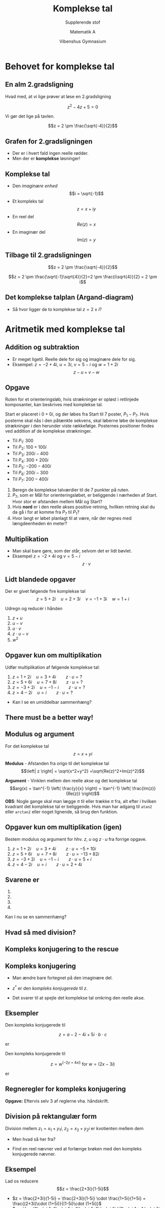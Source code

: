 #+title: Komplekse tal
#+subtitle: Supplerende stof
#+author: Matematik A
#+date: Vibenshus Gymnasium
# Themes: beige|black|blood|league|moon|night|serif|simple|sky|solarized|white
#+reveal_theme: sky
#+reveal_title_slide: <h2>%t</h2><h3>%s</h3><h4>%a</h4><h4>%d</h4>
#+reveal_title_slide_background: ./img/joke.jpg 
#+reveal_title_slide_background_size: 400px
#+reveal_title_slide_background_position: 50% 90%
#+reveal_default_slide_background:
#+reveal_extra_options: slideNumber:"c/t",progress:true,transition:"slide",navigationMode:"default",history:false,hash:true
# #+reveal_extra_attr: style="color:red"
#+options: toc:nil num:nil tags:nil timestamp:nil ^:{}

* Behovet for komplekse tal
** En alm 2.gradsligning
Hvad med, at vi lige prøver at løse en 2.gradsligning

$$z^2 -4 z +5 = 0$$

#+attr_reveal: :frag (appear)
Vi gør det lige på tavlen.

#+attr_reveal: :frag (appear)
$$z = 2 \pm \frac{\sqrt{-4}}{2}$$

** Grafen for 2.gradsligningen
#+attr_html: :width 500px
[[./img/fz_small.png]]

#+attr_reveal: :frag (appear)
- Der er i hvert fald ingen reelle rødder.
- Men der er *komplekse* løsninger!

** Komplekse tal
#+reveal_html: <div style="font-size: 60%;">
- Den /imaginære enhed/ $$i = \sqrt{-1}$$
- Et kompleks tal $$z = x + iy$$
- En reel del $$Re(z) = x$$
- En imaginær del $$Im(z) = y$$

** Tilbage til 2.gradsligningen
$$z = 2 \pm \frac{\sqrt{-4}}{2}$$

#+attr_reveal: :frag (appear)
$$z = 2 \pm \frac{\sqrt{-1}\sqrt{4}}{2}=2 \pm \frac{i\sqrt{4}}{2} = 2 \pm i$$

** Det komplekse talplan (Argand-diagram)
#+attr_html: :width 500px
[[./img/argand.png]]
#+attr_reveal: :frag (appear)
- Så hvor ligger de to komplekse tal $z=2 \pm i$?


* Aritmetik med komplekse tal

#+attr_html: :width 500px
[[./img/complex_numbers.png]]

** Addition og subtraktion
#+reveal_html: <div style="font-size: 60%;">
- Er meget ligetil. Reelle dele for sig og imaginære dele for sig.
- Eksempel: $z=-2+4i$, $u=3i$, $v=5-i$ og $w= 1+2i$ $$z-u+v- w$$

  
** Opgave
#+reveal_html: <div style="font-size: 50%;">
#+reveal_html: <div class="column" style="float:left; width: 50%">
Ruten for et orienteringsløb, hvis strækninger er opløst i retlinjede komposanter, kan beskrives med komplekse tal.

Start er placeret i $0+0i$, og der løbes fra Start til 7 poster, $P_1-P_7$. Hvis posterne skal nås i den påtænkte sekvens, skal løberne løbe de komplekse strækninger i den herunder viste rækkefølge. Posternes positioner findes ved addition af de komplekse strækninger.

- Til $P_1$: $300$
- Til $P_2$: $100 + 100i$
- Til $P_3$: $200i-400$
- Til $P_4$: $300 + 200i$
- Til $P_5$: $-200 - 400i$
- Til $P_6$: $200i - 300$
- Til $P_7$: $200 - 400i$
#+reveal_html: </div>

#+reveal_html: <div class="column" style="float:right; width: 50%">
1. Beregn de komplekse talværdier til de 7 punkter på ruten.
2. $P_7$, som er Mål for orienteringsløbet, er beliggende i nærheden af Start. Hvor stor er afstanden mellem Mål og Start?
3. Hvis *nord* er i den reelle akses positive retning, hvilken retning skal du da gå i for at komme fra $P_7$ til $P_1$?
4. Hvor langt er løbet planlagt til at være, når der regnes med længdeenheden én meter?
#+reveal_html: </div>

  
** Multiplikation
#+reveal_html: <div style="font-size: 80%;">
- Man skal bare gøre, som der står, selvom det er lidt bøvlet.
- Eksempel $z=-2 +4i$ og $v=5-i$ $$z \cdot v$$
  
#+attr_reveal: :frag (appear)
\begin{align*}
z \cdot v &= \left( -2 +4i \right) \cdot  \left(5-i\right) \\
          &= -2 \cdot 5 -2 \cdot (-i) + 4i \cdot 5 +4i \cdot (-i) \\
          &= -10 + 2i + 20i -4i^2 \\
          &= -10 + 2i + 20i -4(-1) \\
          &= -6 + 22i
\end{align*}
  
** Lidt blandede opgaver
Der er givet følgende fire komplekse tal
$$z=5+2i \quad u = 2+3i \quad v = -1 + 3i \quad w=1+i$$

Udregn og reducér i hånden
1. $z+u$
2. $u-v$
3. $u \cdot v$
4. $z \cdot u - v$
5. $w^2$

** Opgaver kun om multiplikation
Udfør multiplikation af følgende komplekse tal:

1. $z=1 +2i \quad u=3 + 4i \qquad z\cdot u =?$
2. $z=5 +6i \quad u=7 + 8i \qquad z\cdot u =?$
3. $z=-3 +2i \quad u=-1 -i \qquad z\cdot u =?$
4. $z=4 -2i \quad u=i \qquad z\cdot u =?$

#+attr_reveal: :frag (appear)
- Kan I se en umiddelbar sammenhæng?
** There must be a better way!

** Modulus og argument
#+reveal_html: <div style="font-size: 40%;">
#+reveal_html: <div class="column" style="float:left; width: 50%">
For det komplekse tal $$z = x + yi$$

*Modulus* - Afstanden fra origo til det komplekse tal
$$\left| z \right| = \sqrt{x^2+y^2} =\sqrt{Re(z)^2+Im(z)^2}$$

*Argument* - Vinklen mellem den reelle akse og det komplekse tal
$$arg(x) = \tan^{-1} \left( \frac{y}{x} \right) = \tan^{-1} \left( \frac{Im(z)}{Re(z)} \right)$$
*OBS*: Nogle gange skal man lægge $\pi$ til eller trække $\pi$ fra, alt efter i hvilken kvadrant det komplekse tal er beliggende. Hvis man har adgang til =atan2= eller =arctan2= eller noget lignende, så brug den funktion.
#+reveal_html: </div>

#+reveal_html: <div class="column" style="float:right; width: 50%">
#+attr_html: :width 600px
[[./img/modulus_og_argument.png]]
#+reveal_html: </div>


** Opgaver kun om multiplikation (igen)

Bestem modulus og argument for hhv. $z$, $u$ og $z \cdot u$ fra forrige opgave.

1. $z=1 +2i \quad u=3 + 4i \qquad z\cdot u =-5 + 10i$
2. $z=5 +6i \quad u=7 + 8i \qquad z\cdot u =-13 +82i$
3. $z=-3 +2i \quad u=-1 -i \qquad z\cdot u = 5 +i$
4. $z=4 -2i \quad u=i \qquad z\cdot u =2 + 4i$


** Svarene er 
#+reveal_html: <div style="font-size: 50%;">
1.
   \begin{align*}
   z &=1 +2i:  & |z|&=2.236 & arg(z)&=1.107 \\
   u &=3 + 4i: & |u|&=5     & arg(u)&=0.927 \\
   z\cdot u &=-5 + 10i: & |z\cdot u| &=11.18 & arg(z \cdot u) &= 2.034
   \end{align*}
2.
   \begin{align*}
   z &=5 +6i:  & |z|&=7.81 & arg(z)&=0.876 \\
   u &=7 + 8i: & |u|&=10.63     & arg(u)&=0.852 \\
   z\cdot u &=-5 + 10i: & |z\cdot u| &=83.02 & arg(z \cdot u) &=1.728 
   \end{align*}
3.
   \begin{align*}
   z &=-3 +2i:  & |z|&=3.61 & arg(z)&=2.554 \\
   u &=-1 -i: & |u|&=1.41     & arg(u)&=-2.356 \\
   z\cdot u &=5 + i: & |z\cdot u| &=5.10 & arg(z \cdot u) &=0.197 
   \end{align*}
4.
   \begin{align*}
   z &=4 -2i:  & |z|&=4.47 & arg(z)&=-0.464 \\
   u &=i: & |u|&=1     & arg(u)&=1.571 \\
   z\cdot u &=2 + 4i: & |z\cdot u| &=4.47 & arg(z \cdot u) &=1.107 
   \end{align*}
   
   
   
Kan I nu se en sammenhæng?

** Hvad så med division?
** *Kompleks konjugering* to the rescue
#+attr_html: :width 500px
[[./img/complex_conjugate.png]]
** Kompleks konjugering
#+reveal_html: <div style="font-size: 60%;">
- Man ændre bare fortegnet på den imaginære del.
  \begin{align*}
  z &= x+yi \\
  z^{*} &= x - yi
  \end{align*}
- $z^{*}$ er den /kompleks konjugerede/ til $z$.
- Det svarer til at spejle det komplekse tal omkring den reelle akse.

#+attr_html: :width 500px
[[./img/konjugation.png]]

** Eksempler
#+reveal_html: <div style="font-size: 60%;">
#+reveal_html: <div class="column" style="float:left; width: 50%">
Den kompleks konjugerede til

$$z = a-2 -4i + 5i \cdot b \cdot c$$

er
#+attr_reveal: :frag (appear)
\begin{align*}
z^{*} &= a-2 + 4i - 5 i \cdot b \cdot c \\
&= a-2 + i \cdot (4- 5\cdot b \cdot c)
\end{align*}
#+reveal_html: </div>

#+reveal_html: <div class="column" style="float:right; width: 50%">
Den kompleks konjugerede til

$$z=w^{(-2y+4xi)} \text{ for } w=(2x-3i)$$

er
#+attr_reveal: :frag (appear)
\begin{align*}
z^{*}=(2x+3i)^{(-2y-4xi)}
\end{align*}
#+reveal_html: </div>

** Regneregler for kompleks konjugering
#+reveal_html: <div style="font-size: 60%;">
#+reveal_html: <div class="column" style="float:left; width: 50%">
\begin{align*}
    (z_1 \pm z_2)^* &= z_1^* \pm z_2^* \\
    (z_1 \cdot z_2)^* &= z_1^* \cdot z_2^* \\
    \left(\frac{z_1}{z_2}\right)^* &= \frac{z_1^*}{z_2^*}
\end{align*}
#+reveal_html: </div>

#+reveal_html: <div class="column" style="float:right; width: 50%">
\begin{align*}
    \left(z^*\right)^* &= z \\
    z\cdot z^* &= |z|^2 \\
    z+ z^* &= 2 \cdot Re(z) = 2 x \\
    z-z^* &= 2i \cdot Im(z) = 2iy \\
    \frac{z}{z^*} &= \left(\frac{x^2-y^2}{x^2+y^2} \right) + i \left(\frac{2 x y}{x^2+y^2}\right) 
\end{align*}
#+reveal_html: </div>

#+attr_reveal: :frag (appear)
*Opgave:* Eftervis selv 3 af reglerne vha. håndskrift.

** Division på rektangulær form
#+reveal_html: <div style="font-size: 60%;">
#+reveal_html: <div class="column" style="float:left; width: 50%">
Division mellem $z_1= x_1+y_1 i$, $z_2=x_2+y_2 i$ er kvotienten mellem dem

\begin{align*}
    \frac{z_1}{z_2} = \frac{x_1+y_1 i}{x_2+y_2 i}
\end{align*}

#+attr_reveal: :frag (appear)
- Men hvad så her fra?
#+reveal_html: </div>

#+reveal_html: <div class="column" style="float:right; width: 50%">
#+attr_reveal: :frag (appear)
- Find en reel nævner ved at forlænge brøken med den kompleks konjugerede nævner.
  \begin{align*}
      \frac{z_1}{z_2} &= \frac{x_1+y_1 i}{x_2+y_2 i} \\
      \frac{z_1}{z_2} &= \frac{(x_1+y_1 i)\cdot(x_2-y_2 i)}{(x_2+y_2 i)\cdot(x_2-y_2 i)} \\
      \frac{z_1}{z_2} &= \frac{(x_1 x_2 + y_1 y_2)+i(x_2 y_1 - x_1 y_2)}{x_2^2+y_2^2} \\
      \frac{z_1}{z_2} &= \frac{x_1 x_2 + y_1 y_2}{x_2^2+y_2^2}+i\left(\frac{x_2 y_1 - x_1 y_2}{x_2^2+y_2^2} \right)
  \end{align*}
#+reveal_html: </div>

** Eksempel
#+reveal_html: <div style="font-size: 60%;">
Lad os reducere
$$z = \frac{2+3i}{1-5i}$$

#+attr_reveal: :frag (appear)
- $z = \frac{2+3i}{1-5i} = \frac{2+3i}{1-5i} \cdot \frac{1+5i}{1+5i} = \frac{(2+3i)\cdot (1+5i)}{(1-5i)\cdot (1+5i)}$ 
- $z = \frac{2\cdot 1+2\cdot 5 i+3i\cdot 1+3i \cdot 5i }{1\cdot 1 + 1 \cdot 5i -5i \cdot 1 -5i \cdot 5i}$
- $z = \frac{2+10 i+3i+3\cdot 5\cdot i^2 }{1 - (5i)^2}$
- $z = \frac{2+10 i+3i+3\cdot 5\cdot i^2 }{1 - (5)^{2}i^2}$
- $z = \frac{2+10 i+3i+3\cdot 5\cdot (-1) }{1 - (5)^{2}\cdot (-1)}$
- $z = \frac{-13 + 13i }{26}$
- $\boxed{z = - \frac{1}{2} + \frac{1}{2}i}$

** Opgave
Udregn og reducér følgende brøker i hånden, så resultatet kommer til at stå på formen $z=x+yi$.

\begin{align*}
a &=\frac{-9+2i}{1+2i} \\
b &=\frac{1+i}{1-i} \\
c &= \frac{(1-i)\cdot (1+3i)}{2+i}
\end{align*}

** Opgave
Beregn modulus og argument for  tæller, nævner og resultat for brøkerne
\begin{align*}
a &=\frac{-9+2i}{1+2i} =-1 + 4i  \\
b &=\frac{1+i}{1-i} = i  \\
c &= \frac{(1-i)\cdot (1+3i)}{2+i} = 2
\end{align*}
** Svarene er
#+reveal_html: <div style="font-size: 50%;">
- a:
  \begin{align*}
  -9 + 2i &: & \text{modulus} &= 9.22 & \text{argument} &= 2.923 \\
   1 + 2i &: & \text{modulus} &= 2.24 & \text{argument} &= 1.107 \\
  -1 + 4i &: & \text{modulus} &= 4.12 & \text{argument} &= 1.816 
  \end{align*}
- b:
  \begin{align*}
   1 + i &: & \text{modulus} &= 1.41  & \text{argument} &= 0.785 \\
   1 - i &: & \text{modulus} &= 1.41 & \text{argument} &= -0.785 \\
  i &: & \text{modulus} &= 1 & \text{argument} &=1.571  
  \end{align*}
- c:
  \begin{align*}
  (1-i)\cdot (1+3i) &: & \text{modulus} &=4.48  & \text{argument} &=0.464  \\
   2+i &: & \text{modulus} &= 2.24 & \text{argument} &= 0.464 \\
  2 &: & \text{modulus} &= 2 & \text{argument} &= 0 
  \end{align*}
** Division igen
#+reveal_html: <div style="font-size: 60%;"
- Når man dividere to komplekse tal med hinanden skrevet op med modulus og argument, deler man blot de to modulus med hinanden og trækker de to argumenter fra hinanden.

\begin{align*}
\left| \frac{z_1}{z_2} \right| &= \frac{|z_1|}{|z_2|} \\
arg \left(\frac{z_1}{z_2} \right) &= arg(z_1) - arg(z_2)
\end{align*}
** Konklusion på aritmetik
#+reveal_html: <div style="font-size: 50%;">
*Addition og subtraktion er nemt på rektangulær form*
\begin{align*}
z_1 &= x_1 + y_1 i \\
z_2 &= x_2 + y_2 i \\
z_1 \pm z_2 &= x_1 \pm x_2 + \left( y_1+\pm y_2 \right) i
\end{align*}

*Multiplikation og division er nemt på polær form (modulus og argument)*

\begin{align*}
z_1 &: mod(z_1) \,,\, arg(z_1) \\
z_2 &: mod(z_2) \,,\, arg(z_2) \\
z_1\cdot z_2 &: mod(z_1\cdot z_2) = mod(z_1) \cdot mod(z_2) \,,\, arg(z_1 \cdot z_2) = arg(z_1) + arg(z_2)\\
\frac{z_1}{z_2} &: mod \left(\frac{z_1}{z_2}\right) = \frac{mod(z_1)}{mod(z_2)} \,,\, arg \left(\frac{z_1}{ z_2}\right) = arg(z_1) - arg(z_2)
\end{align*}

** Det er modulus og argument er da ret besværligt at skrive op...

* Komplekse tal på eksponentiel form
** Den komplekse eksponentialfunktion
#+reveal_html: <div style="font-size: 60%;">
$$e^z = exp(z) = \sum_{j=0}^{\infty} \frac{z^j}{j!}=1 + z + \frac{z^2}{2!} + \frac{z^3}{3!} + \dots$$
#+attr_reveal: :frag (appear)
- Nu ved det rene /imaginære/ tal $z=i \theta$
- $e^z = e^{i \theta} =1+ i\theta + \frac{(i \theta)^2}{2!} + \frac{(i\theta)^3}{3!} + \frac{(i\theta)^4}{4!}+ \frac{(i\theta)^5}{5!}+\cdots$
- $e^z = e^{i \theta} = 1 + i\theta - \frac{\theta^2}{2!} - \frac{i\theta^3}{3!} + \frac{\theta^4}{4!} + \frac{i\theta^5}{5!} +\cdots$
- $e^z = e^{i \theta} = \left(1- \frac{\theta^2}{2!} + \frac{\theta^4}{4!} - \cdots\right) + i \left(\theta - \frac{\theta^3}{3!} + \frac{\theta^5}{5!}-\cdots \right)$
** Intermezzo - Taylorudvikling
#+reveal_html: <div style="font-size: 40%;">
$$\boxed{P_n(x) =f(x_0) + f'(x_0) \cdot \left( x-x_0 \right) + \frac{f''(x_0)}{2!}\cdot \left( x-x_0 \right)^2 + \frac{f'''(x_0)}{3!} \cdot \left( x-x_0 \right)^3 + \dots + \frac{f^{(n)}(x_0)}{n!}\cdot \left( x -x_0 \right)^n}$$
#+attr_reveal: :frag (appear)
- For $\cos(x)$ omkring $x_0=0$
- $P_4(x) =\cos(0) + (-\sin(0))\cdot (x-0) +\frac{(-\cos(0))}{2!}\cdot (x-0)^2 + \frac{\sin(0)\cdot (x-0)^3}{3!} + \frac{\cos(0)\cdot \left( x-0 \right)^4}{4!} + \dots$
- $P_4(x)=1 + 0\cdot x +\frac{-1}{2!}\cdot x^2 + \frac{0\cdot x^3}{3!} + \frac{1\cdot x^4}{4!} + \dots$
- $\boxed{P_4(x)=1 - \frac{1}{2!}\cdot x^2 + \frac{1}{4!}\cdot x^4 + \dots}$
- *Nu skal I selv prøve for $\sin(x)$ omkring $x_0=0$*
- Svaret er:
  \begin{align*}
  \sin(x) &\approx \sin(0) + \cos(0) \cdot (x-0) + \frac{- \sin(0)}{2!}\cdot \left( x-0 \right)^2 + \frac{- \cos(0)}{3!}\cdot \left( x-0 \right)^3 \\
  &+ \frac{\sin(0)}{4!}\cdot \left( x-0 \right)^4+ \frac{\cos(0)}{5!}\cdot \left( x-0 \right)^5 + \dots \\
  \sin(x) &\approx x - \frac{1}{3!} \cdot x^3 + \frac{1}{5!}\cdot x^5 + \dots
  \end{align*}
** Den komplekse eksponentialfunktion igen
#+reveal_html: <div style="font-size: 60%;">
Hvor var vi... når ja
#+attr_reveal: :frag (appear)
$$e^z = e^{i \theta} = \left(1- \frac{\theta^2}{2!} + \frac{\theta^4}{4!} - \cdots\right) + i \left(\theta - \frac{\theta^3}{3!} + \frac{\theta^5}{5!}-\cdots \right)$$

#+attr_reveal: :frag (appear)
Som vi nu kan se er
#+attr_reveal: :frag (appear)
$$e^z = e^{i \theta} = \cos(\theta) + i \cdot \sin(\theta) $$

** Eulers ligning
$$\boxed{e^{i \theta}= \cos(\theta) + i \cdot \sin(\theta)}$$
- Yderligere kan det også vises, at
\begin{align*}
e^{i \cdot n \cdot \theta} &= \cos(n\theta) +i \cdot \sin(n \theta) \\
r \cdot e^{i\theta} &= r \cdot \left( \cos(\theta) + i \cdot \sin(\theta) \right)
\end{align*}
** Komplekse tal på eksponentiel form/polær form
#+reveal_html: <div style="font-size: 60%;">
#+reveal_html: <div class="column" style="float:left; width: 50%">
Fra Eulers ligning: $e^{i\theta} = \cos(\theta) + i \cdot \sin(\theta)$
og figuren på højre side, er det muligt at beskrive et komplekst tal som:

$$\boxed{z = r \cdot e^{i\theta}}$$
hvor $r$ er det samme som =modulus= og $\theta$ er det samme som =argumentet=.
#+reveal_html: </div>

#+reveal_html: <div class="column" style="float:right; width: 50%">
#+attr_html: :width 400px
[[./img/euler.png]]
#+reveal_html: </div>

** Simple identiteter
#+attr_html: :width 450px
[[./img/e_to_the_pi_times_i.png]]
*** No I ain't
#+reveal_html: <div style="font-size: 60%;">
- Vi skal bare bruge den komplekse talplan og den polære form af komplekse tal.

#+attr_html: :width 500px
[[./img/kompleks_enhedscirkel_identiteter.png]]
#+attr_reveal: :frag (appear)
- Vi tager den lige stille og roligt på tavlen.
** Multiplikation og division på eksponential form
#+reveal_html: <div style="font-size: 50%;">
#+reveal_html: <div class="column" style="float:left; width: 50%">
Vi har to komplekse tal på polær form
$$z_1 = r_1 \cdot e^{i \theta_1} \quad ,\quad z_2 = r_2 \cdot e^{i \theta_2}$$
#+attr_reveal: :frag (appear)
- Lad os bare se, hvad der sker, når vi multiplicere dem
#+attr_reveal: :frag (appear)
\begin{align*}
z_1 \cdot z_2 &= r_1 \cdot e^{i \theta_1} \cdot r_2 \cdot e^{i \theta_2} = r_1\cdot r_2 \cdot e^{i \theta_1} \cdot e^{i \theta_2}\\
z_1 \cdot z_2 &= \boxed{r_1 \cdot r_2} \cdot e^{i \boxed{\left( \theta_1 +\theta_2 \right)}}
\end{align*}
#+attr_reveal: :frag (appear)
- Multiplicér modulerne og læg argumenterne sammen. Helt alm. potensregning.
#+reveal_html: </div>

#+reveal_html: <div class="column" style="float:right; width: 50%">
#+attr_reveal: :frag (appear)
Og hvad division angår...
#+attr_reveal: :frag (appear)
\begin{align*}
\frac{z_1}{z_2} &= \frac{r_1 \cdot e^{i \theta_1}}{r_2 \cdot e^{i \theta_2}} = \frac{r_1}{r_2} \cdot \frac{e^{i \theta_1}}{e^{i \theta_2}}\\
z_1 \cdot z_2 &= \boxed{\frac{r_1}{r_2}} \cdot e^{i \boxed{\left(\theta_1-\theta_2\right)}}
\end{align*}
#+attr_reveal: :frag (appear)
- Dividér modulerne og træk argumenterne fra hinanden. Helt alm. potensregning.
#+reveal_html: </div>

** Multiplikation med 1,-1,i og -i
#+reveal_html: <div style="font-size: 50%;">
- Nu skal I undersøge noget.
#+attr_reveal: :frag (appear)
- Hvad sker der med det komplekse tal $z=x+iy = r\cdot e^{i\theta}$, hvis man ganger det med hhv. 1,-1, i og -i?
- Svar:
  #+attr_reveal: :frag (appear)
  - $1\cdot z$ : Ingenting (identitetsoperation, what a fancy word)
  - $-1\cdot z$ : z roteres en halv omgang om origo.
  - $i \cdot z$ : z roteres en kvart omgang om origo i positiv retning.
  - $-i \cdot z$ : z roteres en kvart omgang om origo i negativ retning.


#+attr_reveal: :frag (appear)
#+attr_html: :width 500px
[[./img/multiplikation.png]]

    
* Lidt tilfældig ligningsløsning
#+reveal_html: <div style="font-size: 60%;">
Løs inden for de komplekse tal de følgende ligninger med den ubekendte $z$. I skal gøre det i hånden.

1. $3z+5i = 9 -i$
2. $z^2 +16=0$
3. $2z+iz = 5$
4. $z^2+6z+10=0$
5. $z^2-(3+i)z+2+i=0$ (Lidt tricky... eller måske meget)
* de Moivres formel
#+reveal_html: <div style="font-size: 60%;">
En simpel, men vigtig formel.
$$\left( e^{i\theta} \right)^n = e^{i n \theta}$$
$$\boxed{\left( \cos (\theta) + i \sin(\theta) \right)^n = \cos(n \theta) + i \sin (n \theta)}$$
- Venstresiden kommer fra Eulers ligning.
- Højresiden kan findes vha. en tilsvarende Taylorudvikling, som I har set tidligere.
- $n$ kan være /alt/, reel, imaginær eller kompleks.

#+attr_reveal: :frag (appear)
Anvendelsesmuligheder:
#+attr_reveal: :frag (appear)
- Bestemmelse af enhedsrødder
- Løsning af polynomiske ligninger med komplekse rødder
- Udledning af trigonometriske identiteter.
** Enhedsrødder
#+reveal_html: <div style="font-size: 60%;">
#+attr_reveal: :frag (appear)
- Kan I løse ligningen?
  $$z^2 = 1$$
- Selvfølgelig. Det er bare $$z=\pm 1 \text{ eller } z_1 = 1 \text{ og } z_2 = -1$$
- 2 løsninger, da eksponenten er 2.
- Hvad så med $$z^3 = 1$$ hvor der skal jo være 3 løsninger?
- Eller endnu værre $$z^n =1$$

** de Moivre FTW
#+reveal_html: <div style="font-size: 60%;">
#+attr_reveal: :frag (appear)
$$z^n = 1$$
#+attr_reveal: :frag (appear)
- Kan omskrives vha. en af de simple indentiteter
  $$z^n = e^{2 k \pi \cdot i}$$
  hvor $k$ er et helt tal.
- Udrag den n'te rod
  $$z = \sqrt[n]{e^{2 k \pi \cdot i}} =\left(e^{2 k \pi \cdot i}\right)^{\frac{1}{n}} = e^{\frac{2 k \pi \cdot i}{n}}$$
  som man kan pga. de Moivres formel.
- Nu skal man bare indsætte n værdier for k svarende til $k=0,1,2,\dots,n-1$ , så har man alle løsningerne.

** Eksempel
#+reveal_html: <div style="font-size: 60%;">
$$z^5 = 1$$
#+reveal_html: <div class="column" style="float:left; width: 50%">
#+attr_reveal: :frag (appear)
- Omskriver til $$z^5 = e^{2k \pi \cdot i}$$
- Løser for z $$z = \sqrt[5]{e^{2k \pi \cdot i}} = e^{\frac{2 k \pi \cdot i}{5}}$$
- Indsætter k-værdierne 0,1,2,3,4 for hver løsning.
#+reveal_html: </div>

#+reveal_html: <div class="column" style="float:right; width: 50%">
#+attr_reveal: :frag (appear)
\begin{align*}
z_1 &= e^{\frac{2 \cdot 0 \cdot \pi \cdot i}{5}} = 1 \\
z_2 &= e^{\frac{2 \cdot 1 \cdot \pi \cdot i}{5}} = e^{\frac{2 \pi}{5}\cdot i}\\ 
z_3 &= e^{\frac{2 \cdot 2 \cdot \pi \cdot i}{5}} = e^{\frac{4 \pi}{5}\cdot i}\\
z_4 &= e^{\frac{2 \cdot 3 \cdot \pi \cdot i}{5}} = e^{\frac{6 \pi}{5}\cdot i}\\
z_5 &= e^{\frac{2 \cdot 4 \cdot \pi \cdot i}{5}} = e^{\frac{8 \pi}{5}\cdot i}
\end{align*}
#+reveal_html: </div>
#+reveal: split
#+reveal_html: <div style="font-size: 60%;">
Grafisk ser løsningerne til $z^5=1$ således ud:

#+attr_html: :width 700px
[[./img/eksempel_1_demoivre.png]]
** Et andet eksempel
#+reveal_html: <div style="font-size: 60%;">
Hvad så med
$$z^3 = i$$
#+reveal_html: <div class="column" style="float:left; width: 50%">
#+attr_reveal: :frag (appear)
- Omskriv $i$ vha de simple identiter til $$i=e^{\frac{\pi}{2}\left( 4k+1 \right)i}$$
- Brug så de Moivres ligning til at bestemme rødderne
  \begin{align*}
  z^3 &= e^{\frac{\pi}{2}\left( 4k+1 \right)i} \iff \\
  z &= e^{\frac{\pi}{2\cdot 3}\left( 4k+1 \right)i} \iff \\
  z &= e^{\frac{\pi}{6}\left( 4k+1 \right)i} \iff
  \end{align*}
#+reveal_html: </div>

#+reveal_html: <div class="column" style="float:right; width: 50%">
#+attr_reveal: :frag (appear)
- Nu skal $k_1=0$, $k_2=1$ og $k_3=2$ bare indsættes
  \begin{align*}
  z_1 &= e^{\frac{\pi}{6}\left( 4\cdot 0+1 \right)i}=e^{\frac{\pi}{6}i} \\
  z_2 &= e^{\frac{\pi}{6}\left( 4\cdot 1+1 \right)i}=e^{\frac{5 \pi}{6}i} \\
  z_3 &= e^{\frac{\pi}{6}\left( 4\cdot 2+1 \right)i}=e^{\frac{3\pi}{2}i} = -i 
  \end{align*}
#+reveal_html: </div>

#+reveal: split
#+reveal_html: <div style="font-size: 60%;">
Grafisk ser løsningerne til $z^3=i$ således ud:

#+attr_html: :width 700px
[[./img/eksempel_2_demoivre.png]]
* Polynomiers rødder
Det er nemmest at forstå gennem et eksempel.
** Eksempel
#+reveal_html: <div style="font-size: 50%;">
Vi skal finde alle rødder i ligningen

$$z^5+9z^3 -8z^2 -72 =0$$

#+attr_reveal: :frag (appear)
- Vi ved, at der skal være 5 løsninger.
- Der er ingen generel løsningsmetode til polynomier større end 3, desværre.
- Vi kan dog faktorisere ligningen til.
- $$\left( z^2+9 \right)\cdot\left( z^3-8 \right)  = 0$$
- Nu kan vi bruge nulreglen.
- Første parentes kan løses rimelig nemt.
- 
 \begin{align*}
 z^2 +9 &= 0 \\
 z^2 &= - 9  \\
 z &= \pm \sqrt{-9} \\
 z_{1,2} &= \pm 3 \cdot i
 \end{align*}
- Nu har vi 2 af de 5 løsninger.
#+reveal: split
#+reveal_html: <div style="font-size: 50%;">
#+attr_reveal: :frag (appear)
- Nu tager vi fat på anden parentes.
  $$\left( z^3-8 \right)=0$$
- Først skridt er nemt.
  $$z^3 = 8$$
- Herfra anvendes vores viden om enhedsrødder og de Moivres formel
  
  \begin{align*}
  z^3 &= 8\cdot 1 \\
  z^3 &= 8\cdot e^{2 \pi n \cdot i} \\
  z &= \sqrt[3]{8}\cdot e^{\frac{2 \pi n \cdot i}{3}} \\
  \end{align*}
- Nu skal vi bare indsætte $n=0,1,2$ i udtrykket for $z$
- $z_3= \sqrt[3]{8}\cdot e^{\frac{2 \pi \cdot 0 \cdot i}{3}} = \sqrt[3]{8} \cdot 1 = 2$ 
- $z_4= \sqrt[3]{8}\cdot e^{\frac{2 \pi \cdot 1 \cdot i}{3}} = 2 \cdot e^{\frac{2 \pi \cdot i}{3}}$
- $z_5= \sqrt[3]{8}\cdot e^{\frac{2 \pi \cdot 2 \cdot i}{3}} = 2 \cdot e^{\frac{4 \pi \cdot i}{3}}$
- De to sidste løsninger kan skrives om til rektangulær form vha Eulers ligning.
- $z_4= 2 \cdot e^{\frac{2 \pi \cdot i}{3}}= 2 \cdot \left( \cos\left(\frac{2 \pi}{3}\right)+\sin \left( \frac{2 \pi}{3} \right)\cdot i \right)= 2 \cdot \left( -\frac{1}{2} + 0.866\cdot i \right) = - 1 + 1.732\cdot i$
- $z_5= 2 \cdot e^{\frac{4 \pi \cdot i}{3}}= 2 \cdot \left( \cos\left(\frac{4 \pi}{3}\right)+\sin \left( \frac{4 \pi}{3} \right)\cdot i \right)= 2 \cdot \left( -\frac{1}{2} - 0.866\cdot i \right) = - 1 - 1.732\cdot i$
#+reveal: split
#+reveal_html: <div style="font-size: 50%;">
#+reveal_html: <div class="column" style="float:left; width: 50%">
Konklusion.

Ligningen
$$z^5+9z^3 -8z^2 -72 =0$$
Har løsningerne
\begin{align*}
z_1 &= 3i \\
z_2 &= -3i \\
z_3 &= 2 \\
z_4 &= -1 + 1.732 i \\
z_5 &= -1 - 1.732 i
\end{align*}
#+reveal_html: </div>

#+reveal_html: <div class="column" style="float:right; width: 50%">
#+attr_html: :width 500px
[[./img/polynomiers_roedder.png]]
#+reveal_html: </div>


** Opgaver
#+reveal_html: <div style="font-size: 60%;">
Ifølge algebraens fundamentalsætning har ethvert polynomium af n'te grad n rødder. I de følgende opgaver ved I da, hvor mange rødder til hvert polynomium, I skal bestemme. I vil blive øvet i forskellige løsningsstrategier i de forskellige opgaver.

1. $z^3+z^2-2z =0$
2. $z^3-2z^2+2z =0$
3. $z^4 =16$
4. $z^3+8=0$
5. $z^3=27i$

   
* Opgaver 
#+reveal_html: <div style="font-size: 60%;">
Evaluér, simplificér eller omskriv de følgende udtryk til rektangulær form

1. $Re \left( e^{2i z} \right) \text{ hvor } z=x+y i$
2. $\left( -1 + \sqrt{3}\cdot i\right)^{\frac{1}{2}}$
3. $\left| e^{\left( i^{\frac{1}{2}} \right)} \right|$
4. $e^{i^3}$ Omskriv til rektangulær form.
5. $Im \left( 2^{i+3} \right)$ (Her skal man huske noget om logaritmeregler).
6. $z=1^i$
7. $z=i^i$
   
** Facitliste
#+reveal_html: <div style="font-size: 60%;">
1. $e^{-2y} \cos(2x)$
2. $\sqrt{2}\cdot e^{\frac{\pi}{3} i}$ eller $\sqrt{2}\cdot e^{\frac{4 \pi}{3} i}$
3. $e^{\frac{1}{\sqrt{2}}}$ eller $e^{-\frac{1}{\sqrt{2}}}$
4. $0.540 - 0.841 i$
5. $8 \sin\left(\ln(2)\right) =5.11$
6. $z=1$
7. $z=e^{-\frac{1}{2} \pi - 2 \pi \cdot n}$
* Trigonometriske identiteter
\begin{align*}
\cos \left( \theta \right) &= Re \left( e^{i \theta} \right) = \frac{e^{i \theta}+e^{-i \theta}}{2} \\
\sin \left( \theta \right) &= Im \left( e^{i \theta} \right) = \frac{e^{i \theta}-e^{-i \theta}}{2 i}
\end{align*}
** Først lidt simple identiteter
#+reveal_html: <div style="font-size: 60%;">
Lad os udlede identiteterne på forrige slide
\begin{align*}
\cos \left( \theta \right) &= Re \left( e^{i \theta} \right) = \frac{e^{i \theta}+e^{-i \theta}}{2} \\
\sin \left( \theta \right) &= Im \left( e^{i \theta} \right) = \frac{e^{i \theta}-e^{-i \theta}}{2 i}
\end{align*}
#+reveal: split
#+reveal_html: <div style="font-size: 60%;">
1. Omskriv
   $$e^{i \theta} \quad \text{og} \quad e^{- i \theta}$$
   vha. Eulers/de Moivres formel.
2. Kombinér de to ligninger på forskellige måder, så der optræder udtryk for hhv. $\cos(\theta)$ og $\sin (\theta)$.
** Fra multiple vinkler til potenser
#+reveal_html: <div style="font-size: 60%;">
Vi vil gerne omskrive $\cos(3 \theta)$ og $\sin (3 \theta)$ som potenser af $\cos(\theta)$ og $\sin(\theta)$.
#+attr_reveal: :frag (appear)
- de Moivres formel
  \begin{align*}
  \cos (3 \theta) + i \sin(3 \theta) &= \left( \cos(\theta) + i \sin(\theta) \right)^3 \\
  &= \left( \cos^3(\theta) - 3 \cos(\theta)\cdot \sin^2(\theta) \right) + i\left( 3 \sin(\theta) \cdot \cos^2(\theta) -\sin^3(\theta) \right)
  \end{align*}

- De reelle og imaginære dele på hver side af lighedstegnet sættes lig hinanden hver for sig
  \begin{align}
  \cos(3 \theta) &= \cos^3(\theta) - 3 \cos(\theta) \cdot \sin^2(\theta) \\
  \sin(3\theta) &= 3 \sin(\theta) \cdot \cos^2(\theta) -\sin^3(\theta) \\
  \end{align}

#+reveal: split
#+reveal_html: <div style="font-size: 60%;">
Udgangspunkt i $\cos (3 \theta)$
\begin{align*}
\cos(3 \theta) &= \cos^3(\theta) - 3 \cos(\theta) \cdot \sin^2(\theta) \\
\cos(3 \theta) &= \cos(\theta) \left(\cos (\theta)^2 - 3 \cdot \sin^2(\theta) \right)
\end{align*}

#+attr_reveal: :frag (appear)
- Parentesen kan reduceres ved hjælp af trigonometriens grundrelation
  \begin{align*}
    \cos^2(\theta) + \sin^2(\theta) &= 1 \to \\
    \cos^2(\theta) - 1 &= -\sin^2(\theta) \to \\
    3\cos^2(\theta) - 3 &= -3\sin^2(\theta)
  \end{align*}
- Det sidste udtryk indsættes i ligningen.
  \begin{align*}
    \cos(3 \theta) &= \cos(\theta) \left( \cos^2(\theta) +3 \cos^2(\theta) -3 \right) \to \nonumber \\
    \cos(3 \theta) &= \cos(\theta) \left( 4 \cos^2(\theta) -3 \right) \to \nonumber \\
    \cos(3 \theta) &= 4 \cos^3(\theta) -3\cos(\theta) 
  \end{align*}

#+reveal: split
#+reveal_html: <div style="font-size: 60%;">
#+attr_reveal: :frag (appear)
- På tilsvarende vis kan $\sin(3\theta)$ omskrives
  \begin{align*}
  \sin(3\theta) &= 3 \sin(\theta) \cdot \cos^2(\theta) -\sin^3(\theta) \\
  \sin(3\theta) &= \sin(\theta) \cdot \left(3\cos^2(\theta) -\sin^2(\theta)\right) \\
  \sin(3\theta) &= \sin(\theta) \cdot \left(3 - 3\sin^2 \left( \theta \right) -\sin^2(\theta)\right) \\
  \sin(3\theta) &= \sin(\theta) \cdot \left(3 - 4\sin^2(\theta)\right) \\
  \sin(3\theta) &= 3\sin(\theta) - 4\sin^3(\theta) 
  \end{align*}
- Konklusion
  \begin{align*}
  \cos(3\theta) &= 4 \cos^3 \left( \theta \right) - 3 \cos (\theta)\\
  \sin(3\theta) &= 3\sin(\theta) - 4\sin^3(\theta) 
  \end{align*}
** Fra potenser til multiple vinkler
#+reveal_html: <div style="font-size: 60%;">
Omskrivning af $\cos^3 (\theta)$ til noget med $\cos(3 \theta)$ og $\cos(\theta)$.
\begin{align*}
\cos^3(\theta) &= \left( \frac{e^{i\theta}+e^{-i\theta}}{2} \right)^3\\
\cos^3(\theta) &= \frac{1}{2^3}\left( e^{i\theta}+e^{-i\theta} \right)^3\\
\cos^3(\theta) &= \frac{1}{2^3}\left( \left(e^{i\theta}\right)^3+\left(e^{-i\theta}\right)^3 + 3 \cdot e^{i \theta} +  3 \cdot e^{-i \theta} \right)\\
\cos^3(\theta) &= \frac{1}{2^3}\left( \left(e^{i\theta}\right)^3+\left(e^{-i\theta}\right)^3 + 3 \cdot \left( e^{i \theta} + e^{-i \theta}\right) \right)\\
\end{align*}
#+reveal: split
#+reveal_html: <div style="font-size: 60%;">
- Her fra udnyttes det at
  \begin{align*}
  e^{i\theta}  +  e^{-i \theta} &=  2 \cos \left( \theta \right) \\
  \left( e^{i\theta} \right)^3 + \left( e^{-i \theta} \right)^3 &= e^{i 3 \theta} + e^{-i 3 \theta} = 2 \cos \left( 3 \theta \right) \\
  \end{align*}
#+attr_reveal: :frag (appear)
- Således at
  \begin{align*}  
  \cos^3(\theta) &= \frac{1}{2^3}\left( \left(e^{i\theta}\right)^3+\left(e^{-i\theta}\right)^3 + 3 \cdot \left( e^{i \theta} + e^{-i \theta}\right) \right)\\
  \cos^3(\theta) &= \frac{1}{2^3}\left( 2 \cos \left( 3 \theta \right) + 3 \cdot 2 \cos \left( \theta \right) \right)\\
  \cos^3(\theta) &= \frac{1}{4} \cos \left( 3 \theta \right) +\frac{3}{4} \cos \left( \theta \right) 
  \end{align*}
** Opgave
#+reveal_html: <div style="font-size: 60%;">
Anvend (bl.a.) de Moivres formel til at eftervise følgende trigonometriske identiteter:
\begin{align*}
\sin \left( 2 \theta \right) &= 2 \cdot \sin \left( \theta \right)\cdot \cos \left( \theta \right)\\
\cos \left( 2 \theta \right) &= \cos^2 \left( \theta \right)- \sin^2 \left( \theta \right)\\
\sin^2 \left( \theta \right) &= \frac{1-\cos \left( 2 \theta \right)}{2} \\
\cos^2 \left( \theta \right) &= \frac{1+\cos \left( 2 \theta \right)}{2}
\end{align*}
** En ekstra udfordring
#+reveal_html: <div style="font-size: 60%;">
1. Benyt de Moivres formel ned $n=4$ til at eftervise at
   $$\cos \left( 4 \theta \right) = 8 \cos^4 \left( \theta \right) - 8 \cos^2 \left( \theta \right)+1$$

2. Brug forrige ligning til at udlede at
   $$\cos\left(\frac{\pi}{8} \right) = \sqrt{\frac{2+\sqrt{2}}{4}}$$
   - Hint: Sæt $\theta=\frac{\pi}{8}$ og sæt $\cos^2 \left( \frac{\pi}{8} \right)=w$, så er der nemlig en 2.gradsligning, som kan løses.
** Og endnu en
1. Anvend de Moivres formel til at eftervise at
   $$16 \sin^4 \left( \theta \right) = \frac{1}{8} \cos \left( 4 \theta \right) - \frac{1}{2}\cos \left( 2 \theta \right) + \frac{3}{8}$$
2. Eftervis at den gennemsnitslige værdi for $\sin^4 \left( \theta \right)$ over en periode ($2 \pi$) er $\frac{3}{8}$.
   - Hint: Altså bestem integralet $\frac{\int_0^{2\pi}\sin^4 \left( \theta \right)\,dx}{2 \pi}$, men brug højresiden af forrige ligning i stedet for.
* Komplekse logaritmer og eksponenter
* Anvendelse i differential- og integralregning
* Matematikprojekt 
